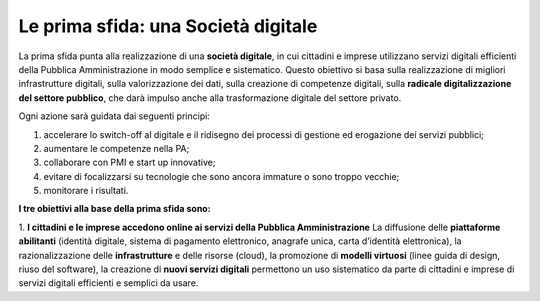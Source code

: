 Le prima sfida: una Società digitale
====================================

La prima sfida punta alla realizzazione di una **società digitale**, in cui cittadini e imprese utilizzano servizi digitali efficienti della Pubblica Amministrazione in modo semplice e sistematico. Questo obiettivo si basa sulla realizzazione di migliori infrastrutture digitali, sulla valorizzazione dei dati, sulla creazione di competenze digitali, sulla **radicale
digitalizzazione del settore pubblico**, che darà impulso anche alla trasformazione digitale del settore privato.

Ogni azione sarà guidata dai seguenti principi:

1. accelerare lo switch-off al digitale e il ridisegno dei processi di gestione ed erogazione dei servizi pubblici; 
2. aumentare le competenze nella PA;
3. collaborare con PMI e start up innovative;
4. evitare di focalizzarsi su tecnologie che sono ancora immature o sono troppo vecchie;
5. monitorare i risultati.

**I tre obiettivi alla base della prima sfida sono:**

1. **I cittadini e le imprese accedono online ai servizi della Pubblica Amministrazione**
La diffusione delle **piattaforme abilitanti** (identità digitale, sistema di pagamento elettronico, anagrafe unica, carta d’identità elettronica), la razionalizzazione delle **infrastrutture** e delle risorse (cloud), la promozione di **modelli virtuosi** (linee guida di design, riuso del software), la creazione di **nuovi servizi digitali** permettono un uso sistematico da parte di  cittadini e imprese di servizi digitali efficienti e semplici da usare.
